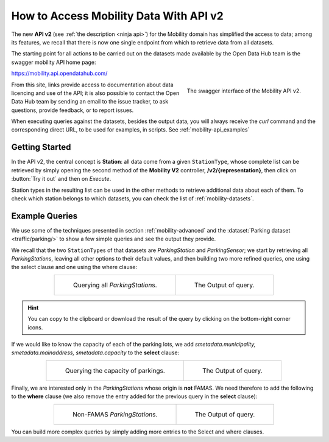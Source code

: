 .. _get-started-mobility:

How to Access Mobility Data With API v2
=======================================

The new :strong:`API v2` (see :ref:`the description <ninja api>`) for
the Mobility domain has simplified the access to data; among its
features, we recall that there is now one single endpoint from which
to retrieve data from all datasets.

The starting point for all actions to be carried out on the datasets
made available by the Open Data Hub team is the swagger mobility API
home page:

https://mobility.api.opendatahub.com/
          
.. figure:: /images/mobility-swagger.png
   :scale: 33%
   :align: right

   The swagger interface of the Mobility API v2.

From this site, links provide access to documentation about data
licencing and use of the API; it is also possible to contact the Open
Data Hub team by sending an email to the issue tracker, to ask
questions, provide feedback, or to report issues.

When executing queries against the datasets, besides the output data,
you will always receive the `curl` command and the corresponding
direct URL, to be used for examples, in scripts. See
:ref:`mobility-api_examples`

Getting Started
---------------
  
In the API v2, the central concept is :strong:`Station`: all data come
from a given :literal:`StationType`, whose complete list can be
retrieved by simply opening the second method of the :strong:`Mobility
V2` controller, :strong:`/v2/{representation}`, then click on
:button:`Try it out` and then on `Execute`.

Station types in the resulting list can be used in the other methods to
retrieve additional data about each of them. To check which station
belongs to which datasets, you can check the list of
:ref:`mobility-datasets`.

.. _mobility-api_examples:

Example Queries
---------------

We use some of the techniques presented in section
:ref:`mobility-advanced` and the :dataset:`Parking dataset
<traffic/parking/>` to show a few simple queries and see the output
they provide.

We recall that the two :literal:`StationType`\s of that datasets are
`ParkingStation` and `ParkingSensor`; we start by retrieving all
`ParkingStation`\s, leaving all other options to their default values,
and then building two more refined queries, one using the select
clause and one using the where clause:

.. table::
   :align: center

   +-------------------------------------+-------------------------------------+
   | .. _fig-mobility-1:                 | .. _fig-mobility-2:                 |
   |                                     |                                     |
   | .. figure:: /images/mobility1.png   | .. figure:: /images/mobility2.png   |
   |    :scale: 33%                      |    :scale: 33%                      |
   |                                     |                                     |
   |    Querying all `ParkingStation`\s. |    The Output of query.             |
   +-------------------------------------+-------------------------------------+

.. hint:: You can copy to the clipboard or download the result of the
   query by clicking on the bottom-right corner icons.

If we would like to know the capacity of each of the parking lots, we
add `smetadata.municipality, smetadata.mainaddress,
smetadata.capacity` to the :strong:`select` clause:

.. table::
   :align: center

   +---------------------------------------+-------------------------------------+
   | .. _fig-mobility-3:                   | .. _fig-mobility-4:                 |
   |                                       |                                     |
   | .. figure:: /images/mobility3.png     | .. figure:: /images/mobility4.png   |
   |    :scale: 33%                        |    :scale: 33%                      |
   |                                       |                                     |
   |    Querying the capacity of parkings. |    The Output of query.             |
   +---------------------------------------+-------------------------------------+

Finally, we are interested only in the `ParkingStation`\s whose origin
is :strong:`not` FAMAS. We need therefore to add the following to the
:strong:`where` clause (we also remove the entry added for the
previous query in the :strong:`select` clause):

.. table::
   :align: center

   +-------------------------------------+-------------------------------------+
   | .. _fig-mobility-5:                 | .. _fig-mobility-6:                 |
   |                                     |                                     |
   | .. figure:: /images/mobility5.png   | .. figure:: /images/mobility6.png   |
   |    :scale: 33%                      |    :scale: 33%                      |
   |                                     |                                     |
   |    Non-FAMAS `ParkingStation`\s.    |    The Output of query.             |
   +-------------------------------------+-------------------------------------+

You can build more complex queries by simply adding more entries to
the Select and where clauses.
